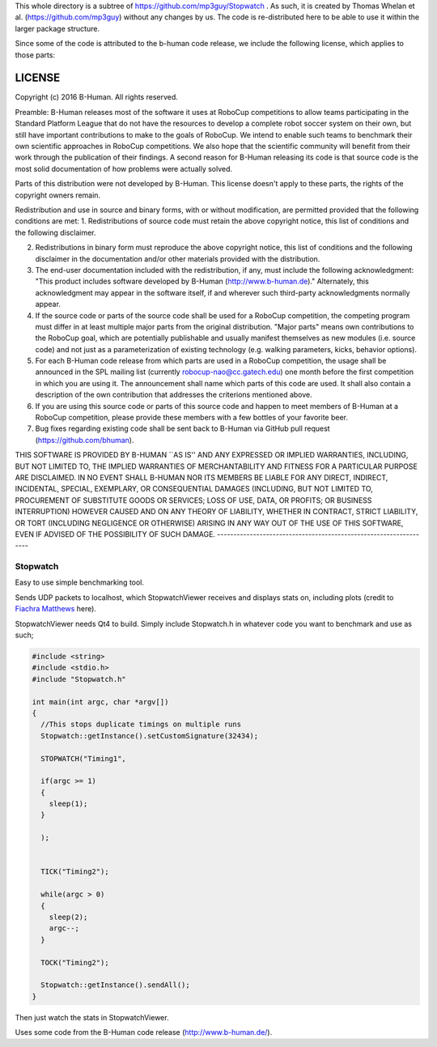 This whole directory is a subtree of https://github.com/mp3guy/Stopwatch
. As such, it is created by Thomas Whelan et al.
(https://github.com/mp3guy) without any changes by us. The code is
re-distributed here to be able to use it within the larger package
structure.

Since some of the code is attributed to the b-human code release, we
include the following license, which applies to those parts:

LICENSE
-------

Copyright (c) 2016 B-Human. All rights reserved.

Preamble: B-Human releases most of the software it uses at RoboCup
competitions to allow teams participating in the Standard Platform
League that do not have the resources to develop a complete robot soccer
system on their own, but still have important contributions to make to
the goals of RoboCup. We intend to enable such teams to benchmark their
own scientific approaches in RoboCup competitions. We also hope that the
scientific community will benefit from their work through the
publication of their findings. A second reason for B-Human releasing its
code is that source code is the most solid documentation of how problems
were actually solved.

Parts of this distribution were not developed by B-Human. This license
doesn't apply to these parts, the rights of the copyright owners remain.

Redistribution and use in source and binary forms, with or without
modification, are permitted provided that the following conditions are
met: 1. Redistributions of source code must retain the above copyright
notice, this list of conditions and the following disclaimer.

2. Redistributions in binary form must reproduce the above copyright
   notice, this list of conditions and the following disclaimer in the
   documentation and/or other materials provided with the distribution.

3. The end-user documentation included with the redistribution, if any,
   must include the following acknowledgment: "This product includes
   software developed by B-Human (http://www.b-human.de)." Alternately,
   this acknowledgment may appear in the software itself, if and
   wherever such third-party acknowledgments normally appear.

4. If the source code or parts of the source code shall be used for a
   RoboCup competition, the competing program must differ in at least
   multiple major parts from the original distribution. "Major parts"
   means own contributions to the RoboCup goal, which are potentially
   publishable and usually manifest themselves as new modules (i.e.
   source code) and not just as a parameterization of existing
   technology (e.g. walking parameters, kicks, behavior options).

5. For each B-Human code release from which parts are used in a RoboCup
   competition, the usage shall be announced in the SPL mailing list
   (currently robocup-nao@cc.gatech.edu) one month before the first
   competition in which you are using it. The announcement shall name
   which parts of this code are used. It shall also contain a
   description of the own contribution that addresses the criterions
   mentioned above.

6. If you are using this source code or parts of this source code and
   happen to meet members of B-Human at a RoboCup competition, please
   provide these members with a few bottles of your favorite beer.

7. Bug fixes regarding existing code shall be sent back to B-Human via
   GitHub pull request (https://github.com/bhuman).

THIS SOFTWARE IS PROVIDED BY B-HUMAN \`\`AS IS'' AND ANY EXPRESSED OR
IMPLIED WARRANTIES, INCLUDING, BUT NOT LIMITED TO, THE IMPLIED
WARRANTIES OF MERCHANTABILITY AND FITNESS FOR A PARTICULAR PURPOSE ARE
DISCLAIMED. IN NO EVENT SHALL B-HUMAN NOR ITS MEMBERS BE LIABLE FOR ANY
DIRECT, INDIRECT, INCIDENTAL, SPECIAL, EXEMPLARY, OR CONSEQUENTIAL
DAMAGES (INCLUDING, BUT NOT LIMITED TO, PROCUREMENT OF SUBSTITUTE GOODS
OR SERVICES; LOSS OF USE, DATA, OR PROFITS; OR BUSINESS INTERRUPTION)
HOWEVER CAUSED AND ON ANY THEORY OF LIABILITY, WHETHER IN CONTRACT,
STRICT LIABILITY, OR TORT (INCLUDING NEGLIGENCE OR OTHERWISE) ARISING IN
ANY WAY OUT OF THE USE OF THIS SOFTWARE, EVEN IF ADVISED OF THE
POSSIBILITY OF SUCH DAMAGE.
------------------------------------------------------------------

Stopwatch
=========

Easy to use simple benchmarking tool.

Sends UDP packets to localhost, which StopwatchViewer receives and
displays stats on, including plots (credit to `Fiachra
Matthews <http://www.linkedin.com/pub/fiachra-matthews/17/48b/a12>`__
here).

StopwatchViewer needs Qt4 to build. Simply include Stopwatch.h in
whatever code you want to benchmark and use as such;

.. code:: cpp

    #include <string>
    #include <stdio.h>
    #include "Stopwatch.h"

    int main(int argc, char *argv[])
    {
      //This stops duplicate timings on multiple runs
      Stopwatch::getInstance().setCustomSignature(32434);

      STOPWATCH("Timing1",

      if(argc >= 1)
      {
        sleep(1);
      }

      );


      TICK("Timing2");

      while(argc > 0)
      {
        sleep(2);
        argc--;
      }

      TOCK("Timing2");

      Stopwatch::getInstance().sendAll();
    }

Then just watch the stats in StopwatchViewer.

Uses some code from the B-Human code release (http://www.b-human.de/).

.. raw:: html

   <p align="center">
     

.. raw:: html

   </p>


